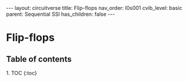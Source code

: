 #+OPTIONS: toc:nil todo:nil title:nil author:nil date:nil

#+BEGIN_EXPORT html
---
layout: circuitverse
title: Flip-flops
nav_order: l0s001
cvib_level: basic
parent: Sequential SSI
has_children: false
---
#+END_EXPORT

* Flip-flops
  :PROPERTIES:
  :JTD:      {: .no_toc}
  :END:
  
** Table of contents
   :PROPERTIES:
   :JTD:      {: .no_toc .text-delta}
   :END:

#+BEGIN_EXPORT html
1. TOC
{:toc}
#+END_EXPORT
